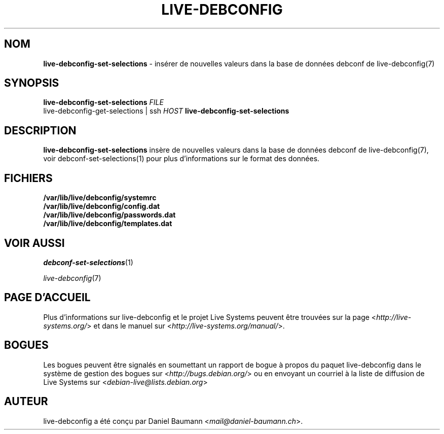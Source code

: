 .\" live-debconfig(7) - System Configuration Scripts
.\" Copyright (C) 2006-2013 Daniel Baumann <mail@daniel-baumann.ch>
.\"
.\" This program comes with ABSOLUTELY NO WARRANTY; for details see COPYING.
.\" This is free software, and you are welcome to redistribute it
.\" under certain conditions; see COPYING for details.
.\"
.\"
.\"*******************************************************************
.\"
.\" This file was generated with po4a. Translate the source file.
.\"
.\"*******************************************************************
.TH LIVE\-DEBCONFIG 1 2013\-04\-13 4.0~a21\-1 "Projet Live Systems"

.SH NOM
\fBlive\-debconfig\-set\-selections\fP \- insérer de nouvelles valeurs dans la base
de données debconf de live\-debconfig(7)

.SH SYNOPSIS
\fBlive\-debconfig\-set\-selections\fP \fIFILE\fP
.br
live\-debconfig\-get\-selections | ssh \fIHOST\fP \fBlive\-debconfig\-set\-selections\fP

.SH DESCRIPTION
\fBlive\-debconfig\-set\-selections\fP insère de nouvelles valeurs dans la base de
données debconf de live\-debconfig(7), voir debconf\-set\-selections(1) pour
plus d'informations sur le format des données.
.SH FICHIERS
.IP \fB/var/lib/live/debconfig/systemrc\fP 4
.IP \fB/var/lib/live/debconfig/config.dat\fP 4
.IP \fB/var/lib/live/debconfig/passwords.dat\fP 4
.IP \fB/var/lib/live/debconfig/templates.dat\fP 4

.SH "VOIR AUSSI"
\fIdebconf\-set\-selections\fP(1)
.PP
\fIlive\-debconfig\fP(7)

.SH "PAGE D'ACCUEIL"
Plus d'informations sur live\-debconfig et le projet Live Systems peuvent
être trouvées sur la page <\fIhttp://live\-systems.org/\fP> et dans le
manuel sur <\fIhttp://live\-systems.org/manual/\fP>.

.SH BOGUES
Les bogues peuvent être signalés en soumettant un rapport de bogue à propos
du paquet live\-debconfig dans le système de gestion des bogues sur
<\fIhttp://bugs.debian.org/\fP> ou en envoyant un courriel à la liste
de diffusion de Live Systems sur <\fIdebian\-live@lists.debian.org\fP>

.SH AUTEUR
live\-debconfig a été conçu par Daniel Baumann
<\fImail@daniel\-baumann.ch\fP>.
